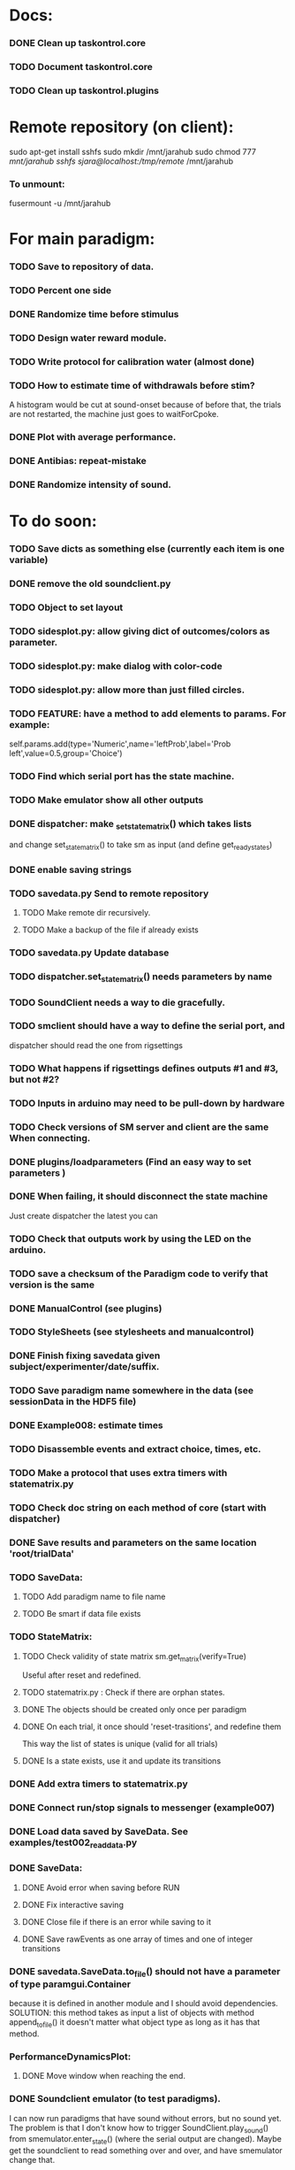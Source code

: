 #+STARTUP: hidestars
#+STARTUP: odd
#+STARTUP: showall

* Docs:
*** DONE Clean up taskontrol.core
*** TODO Document taskontrol.core
*** TODO Clean up taskontrol.plugins

* Remote repository (on client):
  sudo apt-get install sshfs
  sudo mkdir /mnt/jarahub
  sudo chmod 777 /mnt/jarahub
  sshfs sjara@localhost:/tmp/remote/ /mnt/jarahub
*** To unmount:
    fusermount -u /mnt/jarahub

* For main paradigm:
*** TODO Save to repository of data.
*** TODO Percent one side
*** DONE Randomize time before stimulus
*** TODO Design water reward module.
*** TODO Write protocol for calibration water (almost done)
*** TODO How to estimate time of withdrawals before stim?
    A histogram would be cut at sound-onset because of before that, the trials
    are not restarted, the machine just goes to waitForCpoke.
*** DONE Plot with average performance.
*** DONE Antibias: repeat-mistake
*** DONE Randomize intensity of sound.

* To do soon:
*** TODO Save dicts as something else (currently each item is one variable)
*** DONE remove the old soundclient.py
*** TODO Object to set layout
*** TODO sidesplot.py: allow giving dict of outcomes/colors as parameter.
*** TODO sidesplot.py: make dialog with color-code
*** TODO sidesplot.py: allow more than just filled circles.
*** TODO FEATURE: have a method to add elements to params. For example:
    self.params.add(type='Numeric',name='leftProb',label='Prob left',value=0.5,group='Choice')
*** TODO Find which serial port has the state machine.
*** TODO Make emulator show all other outputs
*** DONE dispatcher: make _set_state_matrix() which takes lists
    and change set_state_matrix() to take sm as input (and define get_ready_states)
*** DONE enable saving strings
*** TODO savedata.py Send to remote repository
***** TODO Make remote dir recursively.
***** TODO Make a backup of the file if already exists
*** TODO savedata.py Update database
*** TODO dispatcher.set_state_matrix() needs parameters by name
*** TODO SoundClient needs a way to die gracefully.
*** TODO smclient should have a way to define the serial port, and
    dispatcher should read the one from rigsettings
*** TODO What happens if rigsettings defines outputs #1 and #3, but not #2?
*** TODO Inputs in arduino may need to be pull-down by hardware
*** TODO Check versions of SM server and client are the same When connecting.
*** DONE plugins/loadparameters (Find an easy way to set parameters )
*** DONE When failing, it should disconnect the state machine
    Just create dispatcher the latest you can
*** TODO Check that outputs work by using the LED on the arduino.
*** TODO save a checksum of the Paradigm code to verify that version is the same
*** DONE ManualControl (see plugins)
*** TODO StyleSheets (see stylesheets and manualcontrol)
*** DONE Finish fixing savedata given subject/experimenter/date/suffix.
*** TODO Save paradigm name somewhere in the data (see sessionData in the HDF5 file)
*** DONE Example008: estimate times
*** TODO Disassemble events and extract choice, times, etc.
*** TODO Make a protocol that uses extra timers with statematrix.py
*** TODO Check doc string on each method of core (start with dispatcher)
*** DONE Save results and parameters on the same location 'root/trialData'
*** TODO SaveData:
***** TODO Add paradigm name to file name
***** TODO Be smart if data file exists
*** TODO StateMatrix:
***** TODO Check validity of state matrix sm.get_matrix(verify=True)
      Useful after reset and redefined.
***** TODO statematrix.py : Check if there are orphan states.
***** DONE The objects should be created only once per paradigm
***** DONE On each trial, it once should 'reset-trasitions', and redefine them
      This way the list of states is unique (valid for all trials)
***** DONE Is a state exists, use it and update its transitions
*** DONE Add extra timers to statematrix.py
*** DONE Connect run/stop signals to messenger (example007)
*** DONE Load data saved by SaveData. See examples/test002_readdata.py
*** DONE SaveData:
***** DONE Avoid error when saving before RUN
***** DONE Fix interactive saving
***** DONE Close file if there is an error while saving to it
***** DONE Save rawEvents as one array of times and one of integer transitions
*** DONE savedata.SaveData.to_file() should not have a parameter of type paramgui.Container
    because it is defined in another module and I should avoid dependencies.
    SOLUTION: this method takes as input a list of objects with method append_to_file()
              it doesn't matter what object type as long as it has that method.
*** PerformanceDynamicsPlot:
***** DONE Move window when reaching the end.
*** DONE Soundclient emulator (to test paradigms).
    I can now run paradigms that have sound without errors, but no sound yet.
    The problem is that I don't know how to trigger SoundClient.play_sound()
     from smemulator.enter_state() (where the serial output are changed).
    Maybe get the soundclient to read something over and over, and have
     smemulator change that.
*** DONE on_next_correct is reported the same as only_if in sidesplot
    Not anymore. There is an outcome called 'aftererror'
*** DONE Have a state that indicates aborted? or some way anyway
    and plot it in sidesplot.
    It's not really a state. I am checking if transition is forced into state -1
*** DONE sidesplot should show nochoice trials.
*** DONE Show how many valid trials and how many rewarded
*** DONE If the state matrix has not been created with all possible states at
    the beginning, there is a chance that calculate_results will fail,
    because it asks for example for self.sm.statesNameToIndex['choiceLeft']
    which has not been created (on 'direct' mode)
*** DONE Incrementing a paramgui is cumbersome
    self.params['nRewarded'].set_value(self.params['nRewarded'].set_value()+1)
    Maybe we can add a method for incrementing
*** DONE Redo sounds when parameters change
    Sounds are now created before each trial
*** DONE Save hostname and date/time in sessionData group
    See paramgui for creation of that group
*** DONE Menu params are saved different than Labels of variables:
    menus are saved as dicts {int:str}, labels as var1:int, var2:int, ...
*** DONE Separate rawEvents into times and transitions.
***** Data comes to dispatcher as [prevstate time nextstate]
***** Should save as [time] and [prevstate, nextstate]
***** protocol.save_to_file() calls
      self.saveData.to_file(self.params,self.dispatcherModel.eventsMat)
*** DONE Make an emulator (in addition to the dummy)
*** DONE SaveData.to_file takes very specific inputs (like a paramgui.Container)

* To do later:
*** TODO Add test cases for each module/method
*** TODO Make specific exceptions when needed.

* To do (extra plugins):
*** TODO Fix eventsplot [2/3]
***** DONE Color disappearing earlier that it should
***** TODO Plot events, not just states
***** DONE setStatesColor, use state names
*** TODO Module for creating generic sounds (tones, noise, AM, FM, etc)
*** TODO Graphical interface (detachable) for setting sound parameters.

* WaterCalibration:
*** TODO Before pressing start, N deliveries appears as 1
    because the trial has been prepared (by prepare_next_trial)
*** DONE Why does it start with the valve on?
    Because the machine stops in state#1 to wait for RUN button press.
    If state#1 is the ValveOn, then that output is on.
    I included a 'startTrial' state.
*** DONE How to stop from code:
    dispatcherModel.pause() did not work
    dispatcherView.stop() worked but I can't restarted
    It stops at state0 and does not move after START button
    because test condition nTrials<nDeliveries is false
    I added a 'Ndelivered' variable.

* Solving the START/STOP dispatcher issue to advance one trial
*** DONE Find how dispatcher knows that a new trial has happened
    It polls past events and checks if machine has reached state 0
    method timeout() checks if self.currentState in self.prepareNextTrialStates
    it then emits prepareNextTrial
*** DONE When stopping dispatcher, the system should label that trial as invalid
    and prepare a new one when pressing start again. Be careful that it does not
    add a new trial at the end of a session when stop is pressed.
    Think if it's good to prepare a trial when pressing START. (first time and after)
*** DONE dispatcher.resume() now emits prepareNextTrial signal
*** The new flow has been implemented, but has the following problems:
***** DONE dispatcherModel.events_one_trial() includes state 0
      both at the end and at the beginning.
      Not anymore. Even trial 0 only includes from state 1 on (until state 0 at the end)
***** DONE Start-stop-start on trial 0 causes error:
      IndexError: list index out of range in dispatcher.py(277)events_one_trial()
      indLast = self.indexLastEventEachTrial[-1]
      because self.indexLastEventEachTrial is empty
***** DONE Stop-start after a few trials causes trial outcome to be the same
      as the last not-aborted trial (it should be aborted and shown in black)
      Probably because self.indexLastEventEachTrial was not updated
***** DONE SOLUTIONS:
******* I need to make sure that update_trial_borders() is called when STOP
	so that the aborted trial is registered in indexLastEventEachTrial
******* This call could be made in different ways:
********* call timeout() on dispatcher.resume()  [CHOSEN]
********* call update_trial_borders() on dispatcher.pause()
*** The OLD flow is as follows:
***** Paradigm GUI opens
******* currentTrial=-1  (defined by dispatcher)
******* state=0          (defined by dispatcher 'currentState')
	The state is updated via statemachine.get_events() after START button is pressed.
***** paradigm.prepare_next_trial(0) is called at the end of __init__, which calls:
******* set_state_matrix(nextCorrectChoice)
******* dispatcherModel.ready_to_start_trial()
***** dispatcherModel.ready_to_start_trial()
******* self.currentTrial += 1
******* self.statemachine.force_state(1)
***** On START: dispatcher.resume() calls statemachine.run()
******* Since state is already 1, the state machines runs until it reaches the end of a trial
******* for example, reaching state 'readyForNextTrial' (state 0)
***** dispatcher.timeout() checks if currentState is in prepareNextTrialStates
******* If so, it emits prepareNextTrial.emit(self.currentTrial+1)
******* The list of prepareNextTrialStates is obtained via stateMatrix.get_ready_states()
******* The default readystate (defined by stateMatrix) is 'readyForNextTrial' (state 0)
***** paradigm.prepare_next_trial() updates history and calls:
******* set_state_matrix(nextCorrectChoice)
******* dispatcherModel.ready_to_start_trial()
***** dispatcherModel.ready_to_start_trial()
******* self.currentTrial += 1
******* self.statemachine.force_state(1) (and the machines continues)
***** On STOP: dispatcher.pause() calls self.statemachine.stop()
******* self.statemachine.force_state(0)
***** On START: dispatcher.resume() calls statemachine.run()
******* Because state is 0, dispatcher.timeout() should see it and prepare a trial
***** OBSERVATIONS:
      - Changing a parameter before starting does not change the first trial
*** The NEW flow should be:            
***** Paradigm GUI opens
******* currentTrial=-1  (defined by dispatcher)
******* state=0          (defined by dispatcher 'currentState')
	The state is updated via statemachine.get_events() after START button is pressed.
***** dispatcher sets a matrix of only zeros
******* reset_state_matrix()
***** On START: dispatcher.resume() calls statemachine.run()
******* The machine stays at state 0
******* dispatcher.resume() emits prepareNextTrial.emit(self.currentTrial+1)
	(the order of run and emit should not matter, the machine stays at 0)
***** paradigm.prepare_next_trial() updates history and calls:
******* set_state_matrix(nextCorrectChoice)
******* dispatcherModel.ready_to_start_trial()
********* I need to add a conditional to avoid trying to update inexistent history
********* Make sure updating history is not done twice!
	  before and after stopping, or missing one trial if trial aborted.
***** dispatcherModel.ready_to_start_trial()
******* self.currentTrial += 1
******* self.statemachine.force_state(1) (and the machines continues)
*** Alternative:
***** On START: dispatcher.resume()
******* Prepare next trial: create state matrix and upload (and wait until it's done)
******* Force state 1
******* Call statemachine.run()
	The problem is that dispatcher would need to know when prepare next trial
	is done before calling statemachine.run()

* Bugs and fixes:
*** TODO What happens if a new matrix is send while the machine is still running?
    Presumable it can create empty transitions or go crazy?
    This should only happen while on state 0, but what about other 'ready' states?
*** TODO Some of the core classes/methods depend on settings.rigsettings.
    This simplifies the way these methods are called, but it may change in the
    future to eliminate cross-dependencies.
*** TODO paramgui.Container.update_history() may create trouble. The history
    for each parameter is stored as a list (and append() is used to update it).
    This may get out of sync with trial-number if user calls update_history()
    more than once within a trial.
*** TODO The way data is saved makes it difficult to replace the format.
    Currently, savedata calls the append_to_file method of each module. That means
    all modules have to agree on the type of file. There should be a file-type
    independent interface.
*** TODO Unplugged inputs are floating (not pull-up or pull-down).
    How to make sure these don't cause problems?
    The software should only look at defined/connected inputs.
*** TODO Is FORCE_OUTPUT compatible with the way we deal with outputs,
    and the fact that a state may not change some outputs?
*** TODO What happens if Dispatcher.timeout() gets called too often?
    Should I stop the calls to timeout while processing things inside it?
*** TODO Test if get_events() disturbs the timing of the state machine.
*** TODO When importing core modules from core modules, should I do it absolute or
    relative (from taskontrol.core import xxx, or just import xxx)
*** TODO Check the way paramgui.MenuItems are saved. Maybe use append_dict_to_HDF5
    instead of attributes.
*** TODO On sidesplot, the graph jumps (changes slightly the x axes) after the first
    trial. It must be something weird about pyqtgraph.
*** TODO When saving a file that existed before, h5py seems to load information from the 
    old file not the truncated version. SOLUTION: maybe the file was still open in ipython
*** TODO The rawEvents could be saved as one matrix [eventTime eventCode nextState]
    or as three vectors (float, int, int). The latter option will make file smaller (and
    maybe faster), but more cumbersome to save/load.
*** TODO For default 2-AFC paradigm:
        # FIXME: There is an alternative way with states 'RewardLeft' 'RewardRight'
        ###### FIXME: you should define the states only once, but define transitions
        ############# for each trial. That way you ensure the same statesDict every time.
*** TODO it looks like sched waves cannot be triggered on State 0.
*** TODO if the time from State 0 to another state is zero, it never moves.
*** TODO currentTrial is sent by signal to startNewTrial(), but can also be
    accessed from protocol.dispatcher.currentTrial
*** TODO what happens if signal 'READY TO START TRIAL' is sent while on JumpState?
    does it jump to new trial or waits for timeout?
*** TODO If using IPython there is a segfault if you run a protocol,
    close its window and try to run it again.
    It seems to be related to Qt4 not the StateMachine.
    See .../test/test012_qt4segfault.py  and this link
    http://mail.scipy.org/pipermail/ipython-user/2007-November/004797.html
*** TODO A python bug? about conditionally importing modules.
    The following code for alternative loading of dummy smclient:
    if dummy:
	    #from taskontrol.plugins import smdummy as smclient
	    reload(smclient)
    gives the error:
      local variable 'smclient' referenced before assignment
*** TODO Antipatterns:
***** http://en.wikipedia.org/wiki/Sequential_coupling (on smclient)
***** http://en.wikipedia.org/wiki/BaseBean (on netclient)
*** TODO Why are sched waves an attribute of the class?
    but the state matrix is not?
*** TODO QtGui.QFileDialog.getSaveFileName() is horribly slow.
    But only when run from from ipython. Maybe it is related to the
    following bug, since the error message does not appear under ipython:
    https://bugs.kde.org/show_bug.cgi?id=210904
    (5001) findLibraryInternal: plugins should not have a 'lib' prefix: "libkfilemodule.so"
    (5001) KPluginLoader::load: The plugin "libkfilemodule" doesn't contain a kde_plugin_verification_data structure
*** DONE I have been using =smIDstr.split()[0]= to extract values,
    but maybe this will change if I split things in DoQueryCmd()
*** DONE I seem to be sending extra strings after GetEvents()
    The server says: "Got:  " and then "Connection to host ended..."
    SOLUTION: I just had to restart the FSM server to avoid this.
*** DONE Check if realines can be done by reading up to a line-break
    Probably not, because if server sends a byte representing the same
    as a '\n', there is no way to tell which one of the two it was.
*** DONE Socket timeout is a weird way of stop receiving from socket.
    Although I don't know if there is a better way.  Note: I had to
    increase the timeout to avoid raising exceptions all time. So
    while in the C code it was 1ms, in the python client it is
    100ms. See NetClient.cpp: NetClient::receiveLines()
*** DONE GetTimeEventsAndState repeats code from DoQueryMatrixCmd
    It should be more modular.
*** DONE Many methods request one parameter (bool, int or float) and OK.
    There should be a method for this.
*** DONE Make orouting a dict instead of a class
*** DONE Fix getTimeEventsAndState (to use methods from BaseClient)
*** DONE Show current trial in dispatcher
*** DONE If prepareNextTrialStates has more than two states,
    they may both emit signals. That is not correct.
*** DONE BUG!!! if a timer is up and Tup transition does not exist (i.e. it stays in state)
    the system starts generating Tup events after time 0 without stopping
    (At least in the emulator, not sure about the real thing)
    Is it because it does not enter the state again? Check line 207 statemachine.ino
    OPTIONS:
***** Re-enter state (execute enter_state) when timer is up
      (the user needs to be aware of this to avoid overflowing the events matrix)
      it has the consequence that it re-starts extratimers (???)
      The problem is that any other event that does not produce a transition
      will also re-start timers!
***** Do not execute enter_state when timer is up but no transition
      but reset timer.
      Does this solve the problem of the timer event being trigger ad-infinitum?
***** SOLUTION: the emulator was missing a 'self.' in front of stateTimerValue
      Everything should work fine (emulator and sm) without running enter_state


* Questions:
*** What is the state matrix column called CONT_OUT in SetStateMatrix?
*** What is the state matrix column called TRIG_OUT in SetStateMatrix?
*** What does BypassDout() do?
    The comment says that it sets outputs to be whatever the state
    machine would indicate, bitwise or `d with "d."
*** How are sched waves sent to the server?
    The comments seem to indicate that they get concatenated to the
    state matrix, but is this column or row-wise? Couldn't we just
    send the state matrix first and then the sched waves?
*** Does the input_event_mapping need to know about ScheduleWaves?
    Since it is sent to the server as the last row of the matrix, it seems so,
    but then, what is the appropriate value for a SW input?
*** Do event numbers start from 1 or 0 (when using GET_EVENTS %d %d)?
*** What is the number of columns of the events-matrix? 4 or 5?
    The fifth one used to be the Nspike time. Is it still in use?
*** Why do we need 'READY TO START TRIAL' (and ready_for_trial_jumpstate)?
    shouldn't that be implemented by the client with 'FORCE STATE %d'
    The only reason I see if you want the SM to do something while
    preparing the next trial, and don't want to jump out of it in the
    middle of something (but only when it reaches a special state).
    

* Python tips and code improvements:
*** Write docstrings according to PEP257:
    http://www.python.org/dev/peps/pep-0257/
*** DONE Use isinstance(obj, int) instead of comparing types
*** TODO Do not compare with == (singleton), use 'is'
*** TODO Don't compare boolean values to True or False using ==
*** DONE Use .join() instead of +=
*** TODO Be explicit about which exception is catched
*** DONE endswith() instead of slicing string
*** TODO Use code-testing: :CODE_TESTING:

* Notes on developing in python:
*** Python style
***** Style guide: http://www.python.org/dev/peps/pep-0008/
***** Unofficial guide: http://jaynes.colorado.edu/PythonGuidelines.html
***** Code like a pythonista:
      http://python.net/~goodger/projects/pycon/2007/idiomatic/handout.html
*** Ten pitfalls:
    http://zephyrfalcon.org/labs/python_pitfalls.html
*** Code testing:
    http://docs.python.org/library/doctest.html
    http://docs.python.org/library/unittest.html
*** Performance:
    http://wiki.python.org/moin/PythonSpeed/PerformanceTips
*** Ipython:
***** DONE Debugger:
******* Running 'run -d script' did not work:
	"AttributeError: Pdb instance has no attribute 'curframe'"
	https://bugs.launchpad.net/ubuntu/+source/ipython/+bug/381069
	But running "ipython -pdb" worked.
******* Trying to use pydb failed because it installed only for python2.4
******* SOLUTION: running 'ipython -pdb' worked fine.
***** DONE TAB-autocompletion:
      It adds a blank space after the completion, very annoying.
      Try for example: cd /hom<TAB>
      http://mail.scipy.org/pipermail/ipython-user/2005-March/002612.html
      https://bugs.launchpad.net/ipython/+bug/470824
******* SOLUTION: link  libreadline.so.6 to libreadline.so.5.2
	instead of linking to libreadline.so.6.0
***** Profiler has to be installed separately because of its license:
      The Debian package is called 'python-profiler'.
      In any case, it didn't really work the way I wanted. Gotta try again.
***** TODO Automatic reloading of modules
      Running one script does not reload the modules it imports, so
      any changes to those modules are ignored until reloading explicitely.


* PySide:
*** To be able to stop an application with CTRL-C add:
    import signal
    signal.signal(signal.SIGINT, signal.SIG_DFL)
    See also: http://stackoverflow.com/questions/4938723/what-is-the-correct-way-to-make-my-pyqt-application-quit-when-killed-from-the-co
*** New way of doing signals and slots (PySide)
    http://qt-project.org/wiki/Signals_and_Slots_in_PySide
*** If using QtCore.Signal(), it has to be placed before the constructor (__init__)
    http://stackoverflow.com/questions/2970312/pyqt4-qtcore-pyqtsignal-object-has-no-attribute-connect

* pyqtgraph:
*** This is one possibility for efficient plots in the main paradigm window.
    http://www.pyqtgraph.org/
*** It requires scipy.
*** 

* Links and tips on tools:
*** Git:
    Manual: http://www.kernel.org/pub/software/scm/git/docs/user-manual.html
    Crash course: http://git-scm.com/course/svn.html 
    For the lazy: http://www.spheredev.org/wiki/Git_for_the_lazy
    In emacs    : http://parijatmishra.wordpress.com/2008/09/06/up-and-running-with-emacs-and-git/
    In Ubuntu   : https://help.ubuntu.com/community/Git
*** GitHub:
    git remote add origin git@github.com:sjara/TASKontrol.git
    git push origin master
*** Org-mode:
    Manual: http://orgmode.org/manual
*** Matlab (C++ API)
    http://www.mathworks.com/access/helpdesk/help/techdoc/index.html?/access/helpdesk/help/techdoc/apiref/mxgetpr.html&http://www.google.com/search?q=mxGetPr&ie=utf-8&oe=utf-8
*** Python:
    Tutorial: http://docs.python.org/tutorial/
    Reference: http://docs.python.org/reference/
    TIP: range(*args)   # call with arguments unpacked from a list
    Struct (and info on type sizes): http://docs.python.org/library/struct.html
*** Emacs:
    Hideshow minor mode: http://www.gnu.org/software/emacs/manual/html_node/emacs/Hideshow.html
*** PyQt:
***** Reference:
      http://www.riverbankcomputing.co.uk/static/Docs/PyQt4/html/classes.html
***** Matplotlib:
      http://eli.thegreenplace.net/2009/01/20/matplotlib-with-pyqt-guis/
      http://eli.thegreenplace.net/2009/05/23/more-pyqt-plotting-demos/
***** File dialog:      	
      http://zetcode.com/tutorials/pyqt4/dialogs/
*** Numpy:
    Tutorial (new): http://www.scipy.org/Tentative_NumPy_Tutorial
    Tutorial (old):
    For Matlab users: http://www.scipy.org/NumPy_for_Matlab_Users
*** BControl and RTLinux FSM:
    http://brodylab.princeton.edu/bcontrol/index.php/Main_Page
    http://code.google.com/p/rt-fsm/
*** Sphinx (Ubuntu 12.04):
***** Install python-sphinx
***** Run: sphinx-quickstart (say 'yes' to autodoc)
***** Go to .../doc/ and run: make html
***** Open in browser: .../doc/_build/html/index.html
*** Documenting (docstrings, Sphinx, etc):
***** I decided to make docstrings the google style as opposed to sphinx style
      to keep them readable from ipython's help.
******* Google style:
	http://google-styleguide.googlecode.com/svn/trunk/pyguide.html?showone=Comments#Comments	
******* Comparison and discussion:
	http://pythonhosted.org/an_example_pypi_project/sphinx.html#function-definitions
******* To render it nicely in Sphinx you need:
	https://pypi.python.org/pypi/sphinxcontrib-napoleon/
	(I installed it with pip)
***** Example from numpy:
      https://github.com/numpy/numpy/blob/master/doc/example.py
***** Check how matplotlib does it (I think with ReST tables)

* Misc:
*** FIXED (2010-05-12) see ./compiling_FSMemulator.txt
    I can't run the emulator on Ubuntu 9.10 because of a bug (in glibc?) about threads.
    It run fine on Ubuntu 9.04. I think the bug is related to:
    https://bugs.launchpad.net/ubuntu/+source/glib2.0/+bug/453898
    https://bugzilla.gnome.org/show_bug.cgi?id=599079


* Design:
*** StateMachineClient
    connect, setStateMatrix, setScheduleWaves, run, halt, getEvents, and more.
*** SoundClient
    connect, loadSound, and more.
*** Dispatcher
    Qt widget with a run button and a display of the time and state of the SM.
    It keeps time and trial count, and serves as the interface for setting the state
    transition matrix and getting events back.
*** Protocol
    Design state matrix and parameters.
*** paramgui.Container
    Dictionary holding all graphical parameter. It has methods to help layout.
*** paramgui.StringParam, paramgui.NumericParam, paramgui.MenuParam
    Object holding a label and value. It will be saved for each trial.
    It can be: label+editbox or menu
*** NOT IMPLEMENTED:
***** SoundManager
      It does not seem necessary. SoundClient.loadSound() would do.


* Adding schedule waves:
*** output_routing has to know about the SW because setStateMatrix
    sends a URLstring with that info.
*** It looks like self.input_event_mapping does not need to change for SW
    so there is no need for calling setInputEvents.


* Debugging (and what happens on each type of error):
*** Best option so far is use only QtCore.pyqtRemoveInputHook() and 'ipython -pdb'
*** Using 'ipython -pdb'
***** SyntaxError: it shows location of error (does not enter debug mode).
***** AttributeError, NameError, TypeError on __init__:
      it stops before GUI and enters (ipdb) debug mode.
***** NameError on prepareNextTrial():
      ipdb> QCoreApplication::exec: The event loop is already running
      (... indefinitely, until hitting CTRL-C)
      If running outside ipython, it shows the error and continues.
*** Two solutions:
***** QtCore.pyqtRemoveInputHook()
      On 'ipython -pdb' shows trace invokes pdb.
      On 'python file.py' shows trace and continues.
      On 'ipython -pdb -q4thread' shows trace and continues.
      I don't know how to stop dispatcher using only that.
***** Redefine sys.excepthook
      On 'ipython -pdb' it can show trace and stop dispatcher.
      On 'python file.py'  ???
      On 'ipython -pdb -q4thread' ???
      I don't know how to invoke pdb inside ipython when redefining sys.excepthook.
***** Best option so far is use only QtCore.pyqtRemoveInputHook() and 'ipython -pdb'
      But then if you run the protocol with 'python file.py', you may not realize
      that there has been an error.
*** TODO Deal with exceptions from PyQt4 app. If exception occurs during execution,
    stop the timers. See test014_exceptionhandling.py and the following threads:
    http://efreedom.com/Question/1-1736015/Debugging-PyQT4-App
    http://www.mail-archive.com/pyqt@riverbankcomputing.com/msg10718.html
    http://stackoverflow.com/questions/674067/how-to-display-errors-to-the-user-while-still-logging-it
*** To invoke debugger from inside excepthook:
    http://stackoverflow.com/questions/1237379/how-do-i-set-sys-excepthook-to-invoke-pdb-globally-in-python
    This does not work when using PyQt4
*** TODO If statematrix transition calls for an undefined state,
    there is an error in /home/sjara/src/taskontrol/core/dispatcher.py(147)setStateMatrix()
    Check for orphan states


* Arduino (Ubuntu):
*** http://arduino.cc/en/main/software
*** Download, decompress, and place in some folder (e.g., /opt/)
*** Run /opt/arduino-1.5.2/arduino
*** Select Tools>Board>ArduinoDue(prog)
*** Add yourself to the dialout group
    sudo usermod -aG dialout <username>
    (you need to re-login for it to take effect)
*** Select Tools>SerialPort>/dev/ttyACM0
*** Code is in ~/src/arduino/statemachine
